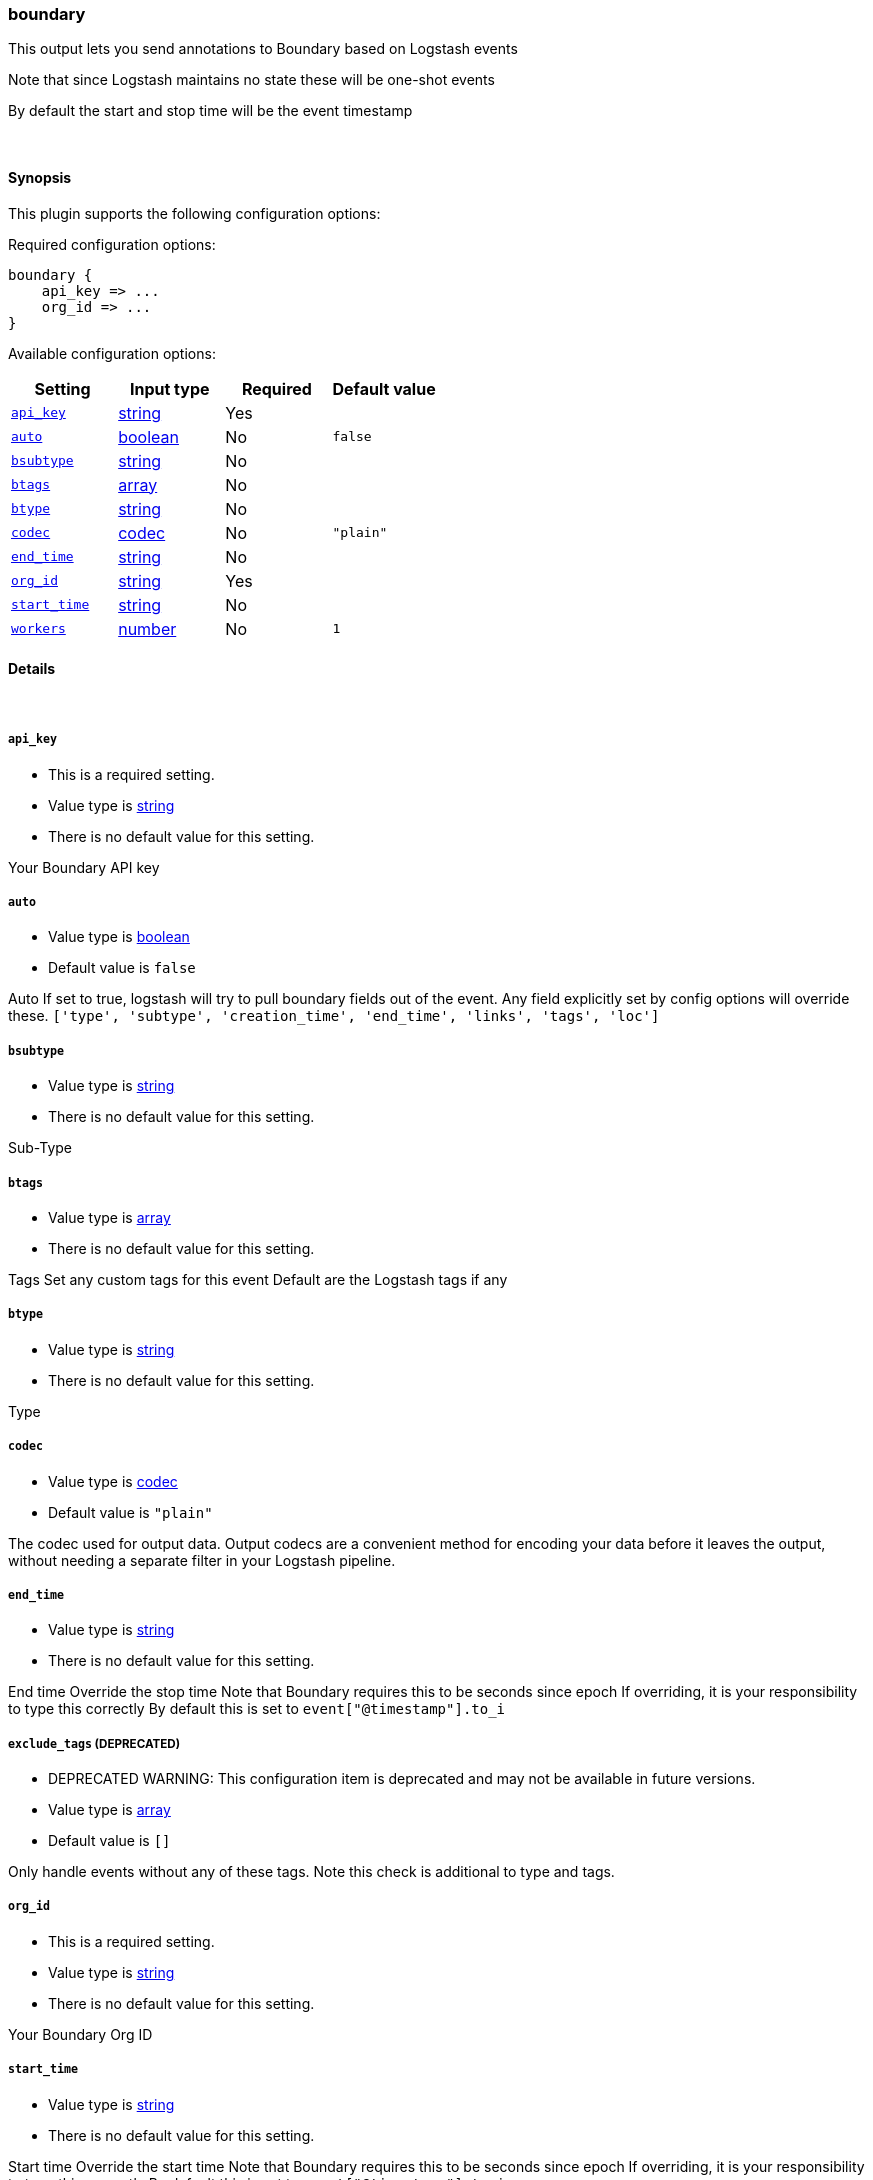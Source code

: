 [[plugins-outputs-boundary]]
=== boundary

This output lets you send annotations to
Boundary based on Logstash events

Note that since Logstash maintains no state
these will be one-shot events

By default the start and stop time will be
the event timestamp


&nbsp;

==== Synopsis

This plugin supports the following configuration options:


Required configuration options:

[source,json]
--------------------------
boundary {
    api_key => ... 
    org_id => ... 
}
--------------------------



Available configuration options:

[cols="<,<,<,<m",options="header",]
|=======================================================================
|Setting |Input type|Required|Default value
| <<plugins-outputs-boundary-api_key>> |<<string,string>>|Yes|
| <<plugins-outputs-boundary-auto>> |<<boolean,boolean>>|No|`false`
| <<plugins-outputs-boundary-bsubtype>> |<<string,string>>|No|
| <<plugins-outputs-boundary-btags>> |<<array,array>>|No|
| <<plugins-outputs-boundary-btype>> |<<string,string>>|No|
| <<plugins-outputs-boundary-codec>> |<<codec,codec>>|No|`"plain"`
| <<plugins-outputs-boundary-end_time>> |<<string,string>>|No|
| <<plugins-outputs-boundary-org_id>> |<<string,string>>|Yes|
| <<plugins-outputs-boundary-start_time>> |<<string,string>>|No|
| <<plugins-outputs-boundary-workers>> |<<number,number>>|No|`1`
|=======================================================================


==== Details

&nbsp;

[[plugins-outputs-boundary-api_key]]
===== `api_key` 

  * This is a required setting.
  * Value type is <<string,string>>
  * There is no default value for this setting.

Your Boundary API key

[[plugins-outputs-boundary-auto]]
===== `auto` 

  * Value type is <<boolean,boolean>>
  * Default value is `false`

Auto
If set to true, logstash will try to pull boundary fields out
of the event. Any field explicitly set by config options will
override these.
`['type', 'subtype', 'creation_time', 'end_time', 'links', 'tags', 'loc']`

[[plugins-outputs-boundary-bsubtype]]
===== `bsubtype` 

  * Value type is <<string,string>>
  * There is no default value for this setting.

Sub-Type

[[plugins-outputs-boundary-btags]]
===== `btags` 

  * Value type is <<array,array>>
  * There is no default value for this setting.

Tags
Set any custom tags for this event
Default are the Logstash tags if any

[[plugins-outputs-boundary-btype]]
===== `btype` 

  * Value type is <<string,string>>
  * There is no default value for this setting.

Type

[[plugins-outputs-boundary-codec]]
===== `codec` 

  * Value type is <<codec,codec>>
  * Default value is `"plain"`

The codec used for output data. Output codecs are a convenient method for encoding your data before it leaves the output, without needing a separate filter in your Logstash pipeline.

[[plugins-outputs-boundary-end_time]]
===== `end_time` 

  * Value type is <<string,string>>
  * There is no default value for this setting.

End time
Override the stop time
Note that Boundary requires this to be seconds since epoch
If overriding, it is your responsibility to type this correctly
By default this is set to `event["@timestamp"].to_i`

[[plugins-outputs-boundary-exclude_tags]]
===== `exclude_tags`  (DEPRECATED)

  * DEPRECATED WARNING: This configuration item is deprecated and may not be available in future versions.
  * Value type is <<array,array>>
  * Default value is `[]`

Only handle events without any of these tags. Note this check is additional to type and tags.

[[plugins-outputs-boundary-org_id]]
===== `org_id` 

  * This is a required setting.
  * Value type is <<string,string>>
  * There is no default value for this setting.

Your Boundary Org ID

[[plugins-outputs-boundary-start_time]]
===== `start_time` 

  * Value type is <<string,string>>
  * There is no default value for this setting.

Start time
Override the start time
Note that Boundary requires this to be seconds since epoch
If overriding, it is your responsibility to type this correctly
By default this is set to `event["@timestamp"].to_i`

[[plugins-outputs-boundary-tags]]
===== `tags`  (DEPRECATED)

  * DEPRECATED WARNING: This configuration item is deprecated and may not be available in future versions.
  * Value type is <<array,array>>
  * Default value is `[]`

Only handle events with all of these tags.  Note that if you specify
a type, the event must also match that type.
Optional.

[[plugins-outputs-boundary-type]]
===== `type`  (DEPRECATED)

  * DEPRECATED WARNING: This configuration item is deprecated and may not be available in future versions.
  * Value type is <<string,string>>
  * Default value is `""`

The type to act on. If a type is given, then this output will only
act on messages with the same type. See any input plugin's `type`
attribute for more.
Optional.

[[plugins-outputs-boundary-workers]]
===== `workers` 

  * Value type is <<number,number>>
  * Default value is `1`

The number of workers to use for this output.
Note that this setting may not be useful for all outputs.

